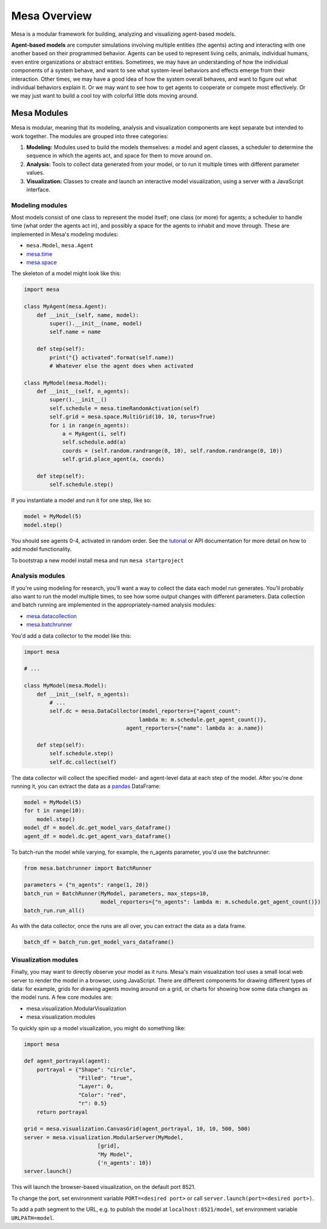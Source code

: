 Mesa Overview
=============

Mesa is a modular framework for building, analyzing and visualizing agent-based models.

**Agent-based models** are computer simulations involving multiple entities (the agents) acting and interacting with one another based on their programmed behavior. Agents can be used to represent living cells, animals, individual humans, even entire organizations or abstract entities. Sometimes, we may have an understanding of how the individual components of a system behave, and want to see what system-level behaviors and effects emerge from their interaction. Other times, we may have a good idea of how the system overall behaves, and want to figure out what individual behaviors explain it. Or we may want to see how to get agents to cooperate or compete most effectively. Or we may just want to build a cool toy with colorful little dots moving around.


Mesa Modules
------------

Mesa is modular, meaning that its modeling, analysis and visualization components are kept separate but intended to work together. The modules are grouped into three categories:

1. **Modeling:** Modules used to build the models themselves: a model and agent classes, a scheduler to determine the sequence in which the agents act, and space for them to move around on.
2. **Analysis:** Tools to collect data generated from your model, or to run it multiple times with different parameter values.
3. **Visualization:** Classes to create and launch an interactive model visualization, using a server with a JavaScript interface.


Modeling modules
~~~~~~~~~~~~~~~~

Most models consist of one class to represent the model itself; one class (or more) for agents; a scheduler to handle time (what order the agents act in), and possibly a space for the agents to inhabit and move through. These are implemented in Mesa's modeling modules:

* ``mesa.Model``, ``mesa.Agent``
* `mesa.time <apis/time.html>`_
* `mesa.space <apis/space.html>`_

The skeleton of a model might look like this:

.. code:: python

    import mesa

    class MyAgent(mesa.Agent):
        def __init__(self, name, model):
            super().__init__(name, model)
            self.name = name

        def step(self):
            print("{} activated".format(self.name))
            # Whatever else the agent does when activated

    class MyModel(mesa.Model):
        def __init__(self, n_agents):
            super().__init__()
            self.schedule = mesa.timeRandomActivation(self)
            self.grid = mesa.space.MultiGrid(10, 10, torus=True)
            for i in range(n_agents):
                a = MyAgent(i, self)
                self.schedule.add(a)
                coords = (self.random.randrange(0, 10), self.random.randrange(0, 10))
                self.grid.place_agent(a, coords)

        def step(self):
            self.schedule.step()

If you instantiate a model and run it for one step, like so:

.. code:: python

    model = MyModel(5)
    model.step()

You should see agents 0-4, activated in random order. See the `tutorial <tutorials/intro_tutorial.html>`_ or API documentation for more detail on how to add model functionality.

To bootstrap a new model install mesa and run ``mesa startproject``

Analysis modules
~~~~~~~~~~~~~~~~

If you're using modeling for research, you'll want a way to collect the data each model run generates. You'll probably also want to run the model multiple times, to see how some output changes with different parameters. Data collection and batch running are implemented in the appropriately-named analysis modules:

* `mesa.datacollection <apis/datacollection.html>`_
* `mesa.batchrunner <apis/batchrunner.html>`_

You'd add a data collector to the model like this:

.. code:: python

    import mesa

    # ...

    class MyModel(mesa.Model):
        def __init__(self, n_agents):
            # ...
            self.dc = mesa.DataCollector(model_reporters={"agent_count":
                                        lambda m: m.schedule.get_agent_count()},
                                    agent_reporters={"name": lambda a: a.name})

        def step(self):
            self.schedule.step()
            self.dc.collect(self)

The data collector will collect the specified model- and agent-level data at each step of the model. After you're done running it, you can extract the data as a `pandas <http://pandas.pydata.org/>`_ DataFrame:

.. code:: python

    model = MyModel(5)
    for t in range(10):
        model.step()
    model_df = model.dc.get_model_vars_dataframe()
    agent_df = model.dc.get_agent_vars_dataframe()


To batch-run the model while varying, for example, the n_agents parameter, you'd use the batchrunner:

.. code:: python

    from mesa.batchrunner import BatchRunner

    parameters = {"n_agents": range(1, 20)}
    batch_run = BatchRunner(MyModel, parameters, max_steps=10,
                            model_reporters={"n_agents": lambda m: m.schedule.get_agent_count()})
    batch_run.run_all()


As with the data collector, once the runs are all over, you can extract the data as a data frame.

.. code:: python

    batch_df = batch_run.get_model_vars_dataframe()


Visualization modules
~~~~~~~~~~~~~~~~~~~~~

Finally, you may want to directly observe your model as it runs. Mesa's main visualization tool uses a small local web server to render the model in a browser, using JavaScript. There are different components for drawing different types of data: for example, grids for drawing agents moving around on a grid, or charts for showing how some data changes as the model runs. A few core modules are:

* mesa.visualization.ModularVisualization
* mesa.visualization.modules

To quickly spin up a model visualization, you might do something like:

.. code:: python

    import mesa

    def agent_portrayal(agent):
        portrayal = {"Shape": "circle",
                     "Filled": "true",
                     "Layer": 0,
                     "Color": "red",
                     "r": 0.5}
        return portrayal

    grid = mesa.visualization.CanvasGrid(agent_portrayal, 10, 10, 500, 500)
    server = mesa.visualization.ModularServer(MyModel,
                           [grid],
                           "My Model",
                           {'n_agents': 10})
    server.launch()

This will launch the browser-based visualization, on the default port 8521.

To change the port, set environment variable ``PORT=<desired port>`` or call ``server.launch(port=<desired port>)``.

To add a path segment to the URL, e.g. to publish the model at ``localhost:8521/model``, set environment variable ``URLPATH=model``.
